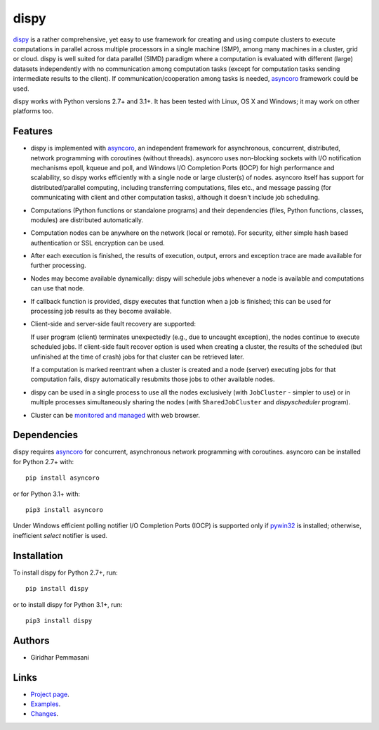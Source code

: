 dispy
######

`dispy <http://dispy.sourceforge.net>`_ is a rather comprehensive, yet
easy to use framework for creating and using compute clusters to
execute computations in parallel across multiple processors in a
single machine (SMP), among many machines in a cluster, grid or cloud.
dispy is well suited for data parallel (SIMD) paradigm where a
computation is evaluated with different (large) datasets independently
with no communication among computation tasks (except for computation
tasks sending intermediate results to the client). If
communication/cooperation among tasks is needed, `asyncoro
<http://pypi.python.org/pypi/asyncoro>`_ framework could be used.

dispy works with Python versions 2.7+ and 3.1+. It has been tested
with Linux, OS X and Windows; it may work on other platforms too.

Features
--------
* dispy is implemented with `asyncoro
  <http://pypi.python.org/pypi/asyncoro>`_, an independent framework
  for asynchronous, concurrent, distributed, network programming with
  coroutines (without threads). asyncoro uses non-blocking sockets
  with I/O notification mechanisms epoll, kqueue and poll, and Windows
  I/O Completion Ports (IOCP) for high performance and scalability, so
  dispy works efficiently with a single node or large cluster(s) of
  nodes. asyncoro itself has support for distributed/parallel
  computing, including transferring computations, files etc., and
  message passing (for communicating with client and other computation
  tasks), although it doesn't include job scheduling.

* Computations (Python functions or standalone programs) and their
  dependencies (files, Python functions, classes, modules) are
  distributed automatically.

* Computation nodes can be anywhere on the network (local or
  remote). For security, either simple hash based authentication or
  SSL encryption can be used.

* After each execution is finished, the results of execution, output,
  errors and exception trace are made available for further
  processing.

* Nodes may become available dynamically: dispy will schedule jobs
  whenever a node is available and computations can use that node.

* If callback function is provided, dispy executes that function
  when a job is finished; this can be used for processing job
  results as they become available.

* Client-side and server-side fault recovery are supported:

  If user program (client) terminates unexpectedly (e.g., due to
  uncaught exception), the nodes continue to execute scheduled
  jobs. If client-side fault recover option is used when creating a
  cluster, the results of the scheduled (but unfinished at the time of
  crash) jobs for that cluster can be retrieved later.

  If a computation is marked reentrant when a cluster is created and a
  node (server) executing jobs for that computation fails, dispy
  automatically resubmits those jobs to other available nodes.

* dispy can be used in a single process to use all the nodes
  exclusively (with ``JobCluster`` - simpler to use) or in multiple
  processes simultaneously sharing the nodes (with
  ``SharedJobCluster`` and *dispyscheduler* program).

* Cluster can be `monitored and managed
  <http://dispy.sourceforge.net/httpd.html>`_ with web browser.

Dependencies
------------
dispy requires `asyncoro <http://pypi.python.org/pypi/asyncoro>`_ for
concurrent, asynchronous network programming with coroutines. asyncoro
can be installed for Python 2.7+ with::

   pip install asyncoro

or for Python 3.1+ with::

   pip3 install asyncoro

Under Windows efficient polling notifier I/O Completion Ports (IOCP)
is supported only if `pywin32
<http://sourceforge.net/projects/pywin32/files/pywin32/>`_ is
installed; otherwise, inefficient *select* notifier is used.

Installation
------------
To install dispy for Python 2.7+, run::

   pip install dispy

or to install dispy for Python 3.1+, run::

   pip3 install dispy

Authors
-------
* Giridhar Pemmasani

Links
-----
* `Project page <http://dispy.sourceforge.net>`_.
* `Examples <http://dispy.sourceforge.net/examples.html>`_.
* `Changes <https://sourceforge.net/p/dispy/news/>`_.
